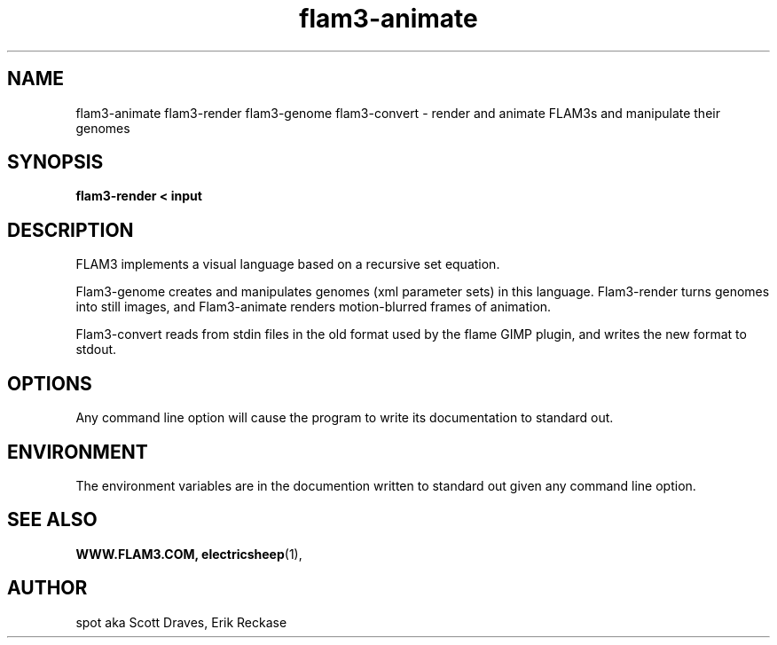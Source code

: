 .TH flam3-animate 1 "" ""
.SH NAME
flam3-animate
flam3-render
flam3-genome
flam3-convert - render and animate FLAM3s and manipulate their genomes
.SH SYNOPSIS
.B flam3-render < input

.SH DESCRIPTION

FLAM3 implements a visual language based on a recursive set equation.

Flam3-genome creates and manipulates genomes (xml parameter sets) in
this language.  Flam3-render turns genomes into still images, and
Flam3-animate renders motion-blurred frames of animation.

Flam3-convert reads from stdin files in the old format used by the
flame GIMP plugin, and writes the new format to stdout.

.SH OPTIONS

Any command line option will cause the program to write its
documentation to standard out.

.SH ENVIRONMENT

The environment variables are in the documention written to standard
out given any command line option.

.SH SEE ALSO
.BR WWW.FLAM3.COM,
.BR electricsheep (1),

.SH AUTHOR
spot aka Scott Draves, Erik Reckase

